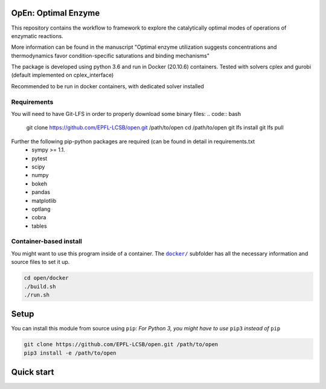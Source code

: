 OpEn: Optimal Enzyme
==========================================
This repository contains the workflow to framework to explore the catalytically optimal modes of operations of enzymatic reactions.

More information can be found in the manuscript
"Optimal enzyme utilization suggests concentrations and thermodynamics favor condition-specific saturations and binding mechanisms"

The package is developed using python 3.6 and run in Docker (20.10.6) containers.
Tested with solvers cplex and gurobi (default implemented on cplex_interface)

Recommended to be run in docker containers, with dedicated solver installed

Requirements
------------
You will need to have Git-LFS in order to properly download some binary files:
.. code:: bash

    git clone https://github.com/EPFL-LCSB/open.git /path/to/open
    cd /path/to/open
    git lfs install
    git lfs pull

Further the following pip-python packages are required (can be found in detail in requirements.txt
    - sympy >= 1.1.
    - pytest
    - scipy
    - numpy
    - bokeh
    - pandas
    - matplotlib
    - optlang
    - cobra
    - tables

Container-based install
-----------------------

You might want to use this program inside of a container. The
|docker|_
subfolder has all the necessary information and source files to set it
up.

.. |docker| replace:: ``docker/``
.. _docker: https://github.com/EPFL-LCSB/open/tree/master/docker


.. code:: bash

    cd open/docker
    ./build.sh
    ./run.sh

Setup
=====
You can install this module from source using ``pip``:
*For Python 3, you might have to use* ``pip3`` *instead of* ``pip``

.. code:: bash

    git clone https://github.com/EPFL-LCSB/open.git /path/to/open
    pip3 install -e /path/to/open

Quick start
===========





